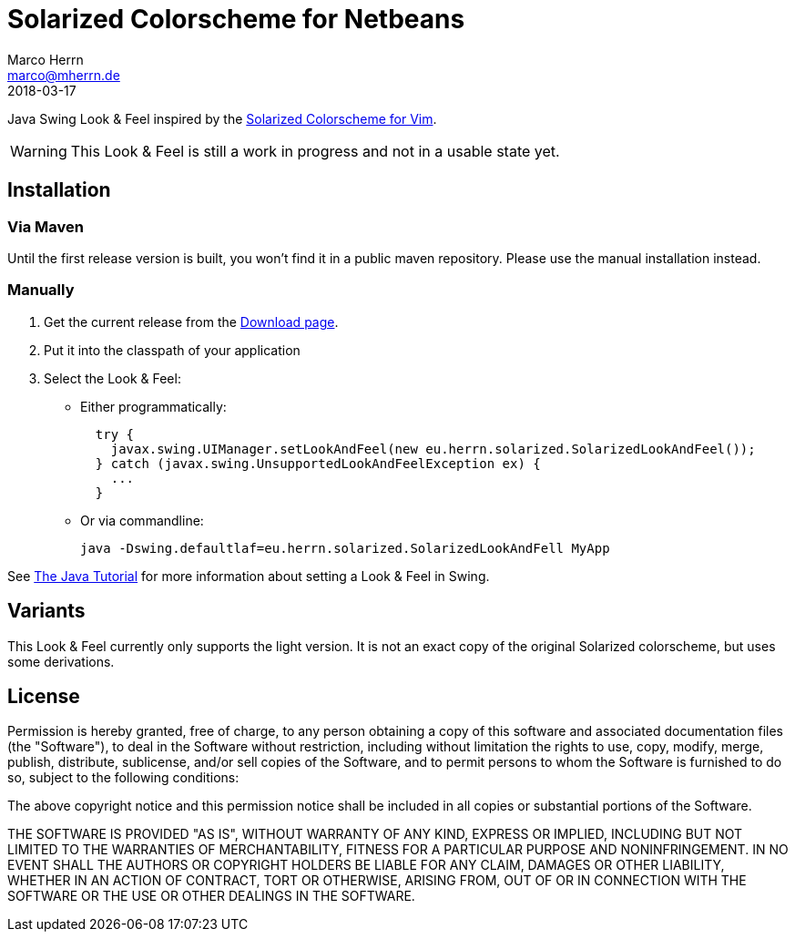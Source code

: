 Solarized Colorscheme for Netbeans
==================================
Marco Herrn <marco@mherrn.de>
2018-03-17
:notoc:
:homepage: https://github.com/hupfdule/solarized-laf
:solarized-homepage: http://ethanschoonover.com/solarized
:solarized-colorscheme-homepage: https://github.com/hupfdule/solarized-netbeans-colorscheme
:download-page: https://github.com/hupfdule/solarized-laf/releases
:source-highlighter: prettify
:version: 1.0.0-SNAPSHOT

Java Swing Look & Feel inspired by the
{solarized-homepage}[Solarized Colorscheme for Vim].

WARNING: This Look & Feel is still a work in progress and not in a usable
state yet.


Installation
------------

=== Via Maven

Until the first release version is built, you won't find it in a public
maven repository. Please use the manual installation instead.

=== Manually

1. Get the current release from the {download-page}[Download page].
2. Put it into the classpath of your application
3. Select the Look & Feel:
   - Either programmatically:
+
[source,java]
----
  try {
    javax.swing.UIManager.setLookAndFeel(new eu.herrn.solarized.SolarizedLookAndFeel());
  } catch (javax.swing.UnsupportedLookAndFeelException ex) {
    ...
  }
----
   - Or via commandline:
+
----
java -Dswing.defaultlaf=eu.herrn.solarized.SolarizedLookAndFell MyApp
----

See https://docs.oracle.com/javase/tutorial/uiswing/lookandfeel/plaf.html[The Java Tutorial]
for more information about setting a Look & Feel in Swing.


Variants
--------

This Look & Feel currently only supports the light version. It is not an
exact copy of the original Solarized colorscheme, but uses some derivations.


License
-------

Permission is hereby granted, free of charge, to any person obtaining a copy of
this software and associated documentation files (the "Software"), to deal in
the Software without restriction, including without limitation the rights to
use, copy, modify, merge, publish, distribute, sublicense, and/or sell copies
of the Software, and to permit persons to whom the Software is furnished to do
so, subject to the following conditions:

The above copyright notice and this permission notice shall be included in all
copies or substantial portions of the Software.

THE SOFTWARE IS PROVIDED "AS IS", WITHOUT WARRANTY OF ANY KIND, EXPRESS OR
IMPLIED, INCLUDING BUT NOT LIMITED TO THE WARRANTIES OF MERCHANTABILITY,
FITNESS FOR A PARTICULAR PURPOSE AND NONINFRINGEMENT. IN NO EVENT SHALL THE
AUTHORS OR COPYRIGHT HOLDERS BE LIABLE FOR ANY CLAIM, DAMAGES OR OTHER
LIABILITY, WHETHER IN AN ACTION OF CONTRACT, TORT OR OTHERWISE, ARISING FROM,
OUT OF OR IN CONNECTION WITH THE SOFTWARE OR THE USE OR OTHER DEALINGS IN THE
SOFTWARE.

